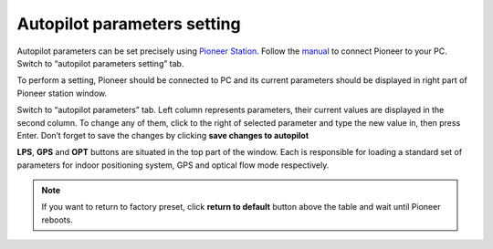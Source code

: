 Autopilot parameters setting
=================================

Autopilot parameters can be set precisely using `Pioneer Station`_. Follow the `manual`_ to connect Pioneer to your PC. Switch to “autopilot parameters setting” tab.

.. _Pioneer Station: ../programming/pioneer_station/pioneer_station_main.html

.. _manual: ../programming/pioneer_station/pioneer_station_upload.html

To perform a setting, Pioneer should be connected to PC and its current parameters should be displayed in right part of Pioneer station window.

.. image:: /_static/images/autopilot.PNG
	:align: center

Switch to “autopilot parameters” tab. Left column represents parameters, their current values are displayed in the second column. To change any of them, click to the right of selected parameter and type the new value in, then press Enter. Don’t forget to save the changes by clicking **save changes to autopilot**

**LPS**, **GPS** and **OPT** buttons are situated in the top part of the window. Each is responsible for loading a standard set of parameters for indoor positioning system, GPS and optical flow mode respectively.

.. note::
	If you want to return to factory preset, click **return to default** button above the table and wait until Pioneer reboots.


